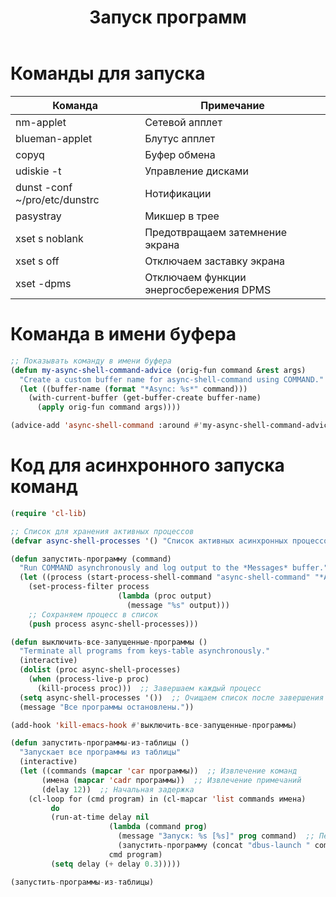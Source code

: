 #+TITLE: Запуск программ

* Команды для запуска
#+NAME: таблица-программ
| Команда                       | Примечание                              |
|-------------------------------+-----------------------------------------|
| nm-applet                     | Сетевой апплет                          |
| blueman-applet                | Блутус апплет                           |
| copyq                         | Буфер обмена                            |
| udiskie -t                    | Управление дисками                      |
| dunst -conf ~/pro/etc/dunstrc | Нотификации                             |
| pasystray                     | Микшер в трее                           |
| xset s noblank                | Предотвращаем затемнение экрана         |
| xset s off                    | Отключаем заставку экрана               |
| xset -dpms                    | Отключаем функции энергосбережения DPMS |

* Команда в имени буфера

#+begin_src emacs-lisp
;; Показывать команду в имени буфера
(defun my-async-shell-command-advice (orig-fun command &rest args)
  "Create a custom buffer name for async-shell-command using COMMAND."
  (let ((buffer-name (format "*Async: %s*" command)))
    (with-current-buffer (get-buffer-create buffer-name)
      (apply orig-fun command args))))

(advice-add 'async-shell-command :around #'my-async-shell-command-advice)

#+end_src

* Код для асинхронного запуска команд
#+BEGIN_SRC emacs-lisp :var программы=таблица-программ
(require 'cl-lib)

;; Список для хранения активных процессов
(defvar async-shell-processes '() "Список активных асинхронных процессов.")

(defun запустить-программу (command)
  "Run COMMAND asynchronously and log output to the *Messages* buffer."
  (let ((process (start-process-shell-command "async-shell-command" "*Async Shell Command*" command)))
    (set-process-filter process
                        (lambda (proc output)
                          (message "%s" output)))
    ;; Сохраняем процесс в список
    (push process async-shell-processes)))

(defun выключить-все-запущенные-программы ()
  "Terminate all programs from keys-table asynchronously."
  (interactive)
  (dolist (proc async-shell-processes)
    (when (process-live-p proc)
      (kill-process proc)))  ;; Завершаем каждый процесс
  (setq async-shell-processes '())  ;; Очищаем список после завершения
  (message "Все программы остановлены."))

(add-hook 'kill-emacs-hook #'выключить-все-запущенные-программы)

(defun запустить-программы-из-таблицы ()
  "Запускает все программы из таблицы"
  (interactive)
  (let ((commands (mapcar 'car программы))  ;; Извлечение команд
       (имена (mapcar 'cadr программы))  ;; Извлечение примечаний
       (delay 12))  ;; Начальная задержка
    (cl-loop for (cmd program) in (cl-mapcar 'list commands имена)
         do
         (run-at-time delay nil
                      (lambda (command prog)
                        (message "Запуск: %s [%s]" prog command)  ;; Печать сообщения с именем программы
                        (запустить-программу (concat "dbus-launch " command)))
                      cmd program)
         (setq delay (+ delay 0.3)))))

(запустить-программы-из-таблицы)
      #+END_SRC

#+RESULTS:
